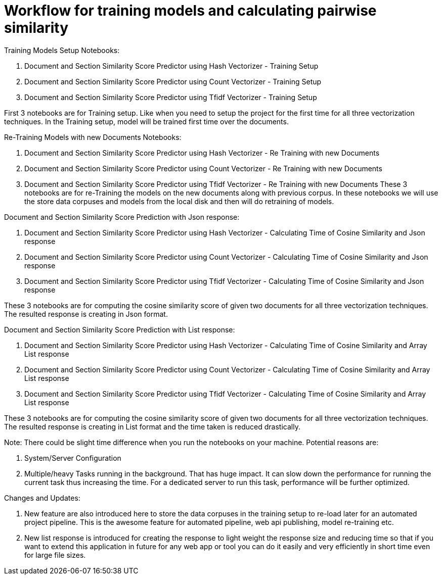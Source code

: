 # Workflow for training models and calculating pairwise similarity

Training Models Setup Notebooks:

1. Document and Section Similarity Score Predictor using Hash Vectorizer - Training Setup
2. Document and Section Similarity Score Predictor using Count Vectorizer - Training Setup
3. Document and Section Similarity Score Predictor using Tfidf Vectorizer - Training Setup

First 3 notebooks are for Training setup. Like when you need to setup the project for the first time for all three vectorization techniques. In the Training setup, model will be trained first time over the documents.


Re-Training Models with new Documents Notebooks:

1. Document and Section Similarity Score Predictor using Hash Vectorizer - Re Training with new Documents
2. Document and Section Similarity Score Predictor using Count Vectorizer - Re Training with new Documents
3. Document and Section Similarity Score Predictor using Tfidf Vectorizer - Re Training with new Documents
These 3 notebooks are for re-Training the models on the new documents along with previous corpus. In these notebooks we will use the store data corpuses and models from the local disk and then will do retraining of models.

Document and Section Similarity Score Prediction with Json response:

1. Document and Section Similarity Score Predictor using Hash Vectorizer - Calculating Time of Cosine Similarity and Json response
2. Document and Section Similarity Score Predictor using Count Vectorizer - Calculating Time of Cosine Similarity and Json response
3. Document and Section Similarity Score Predictor using Tfidf Vectorizer - Calculating Time of Cosine Similarity and Json response

These 3 notebooks are for computing the cosine similarity score of given two documents for all three vectorization techniques. The resulted response is creating in Json format.

Document and Section Similarity Score Prediction with List response:

1. Document and Section Similarity Score Predictor using Hash Vectorizer - Calculating Time of Cosine Similarity and Array List response
2. Document and Section Similarity Score Predictor using Count Vectorizer - Calculating Time of Cosine Similarity and Array List response
3. Document and Section Similarity Score Predictor using Tfidf Vectorizer - Calculating Time of Cosine Similarity and Array List response

These 3 notebooks are for computing the cosine similarity score of given two documents for all three vectorization techniques. The resulted response is creating in List format and the time taken is reduced drastically.

Note: There could be slight time difference when you run the notebooks on your machine. Potential reasons are:

1. System/Server Configuration
2. Multiple/heavy Tasks running in the background. That has huge impact. It can slow down the performance for running the current task thus increasing the time. For a dedicated server to run this task, performance will be further optimized.

Changes and Updates:

1. New feature are also introduced here to store the data corpuses in the training setup to re-load later for an automated project pipeline. This is the awesome feature for automated pipeline, web api publishing, model re-training etc.
2. New list response is introduced for creating the response to light weight the response size and reducing time so that if you want to extend this application in future for any web app or tool you can do it easily and very efficiently in short time even for large file sizes.